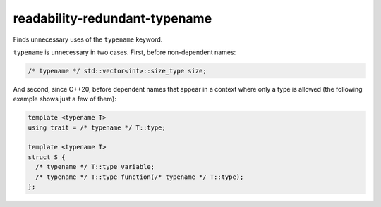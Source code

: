 .. title:: clang-tidy - readability-redundant-typename

readability-redundant-typename
==============================

Finds unnecessary uses of the ``typename`` keyword.

``typename`` is unnecessary in two cases. First, before non-dependent names:

.. code-block:: c++

  /* typename */ std::vector<int>::size_type size;

And second, since C++20, before dependent names that appear in a context
where only a type is allowed (the following example shows just a few of them):

.. code-block:: c++

  template <typename T>
  using trait = /* typename */ T::type;

  template <typename T>
  struct S {
    /* typename */ T::type variable;
    /* typename */ T::type function(/* typename */ T::type);
  };
